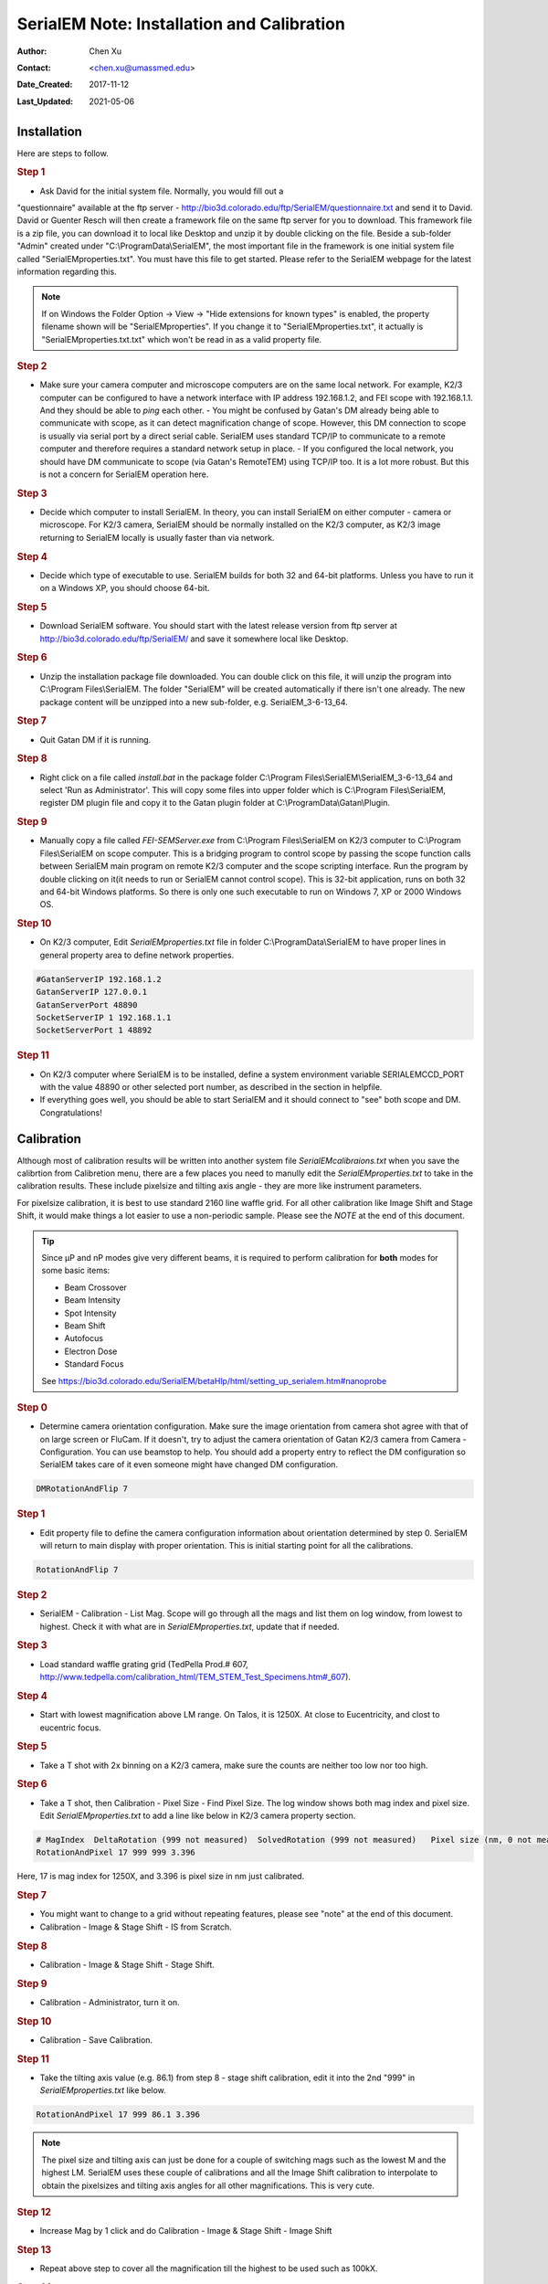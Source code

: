 .. _SerialEM_install_and_Calib:

SerialEM Note: Installation and Calibration
===========================================

:Author: Chen Xu
:Contact: <chen.xu@umassmed.edu>
:Date_Created: 2017-11-12
:Last_Updated: 2021-05-06

.. glossary::

   Abstract
      When I helped a few sites to install and calibrate SerialEM, I had
      impression that most new users felt this process was very hard. I felt
      the same way when I initially learned to install and calibate SerialEM
      by myself. I even got frustrated and had to call David for a few
      times. When I think back about all the troubles I had to install and
      calibrate SerialEM, I believe I would have an easier time if I had a
      brief guideline document for what steps to follow in order, and what
      to do in each step. The helpfile from SerialEM is very complete to
      provide almost all information needed, but it is perhasp a lot to read
      and not clear where to start for a beginner. 
      
      I wanted to list some steps here to guide you through this initial
      installation and calibration phase. It is like a crash list. For more
      detailed information, you should always find it from helpfile. 
      
.. _installation:

Installation 
------------

Here are steps to follow. 

.. rubric:: Step 1

- Ask David for the initial system file. Normally, you would fill out a
"questionnaire" available at the ftp server -
http://bio3d.colorado.edu/ftp/SerialEM/questionnaire.txt and send it to
David. David or Guenter Resch will then create a framework file on the same
ftp server for you to download. This framework file is a zip file, you can
download it to local like Desktop and unzip it by double clicking on the
file. Beside a sub-folder "Admin" created under "C:\\ProgramData\\SerialEM",
the most important file in the framework is one initial system file called
"SerialEMproperties.txt". You must have this file to get started. Please
refer to the SerialEM webpage for the latest information regarding this.

.. Note:: 

   If on Windows the Folder Option -> View -> "Hide extensions for known
   types" is enabled, the property filename shown will be
   "SerialEMproperties". If you change it to "SerialEMproperties.txt", it
   actually is "SerialEMproperties.txt.txt" which won't be read in as a
   valid property file. 

.. rubric:: Step 2

- Make sure your camera computer and microscope computers are on the same
  local network. For example, K2/3 computer can be configured to have a
  network interface with IP address 192.168.1.2, and FEI scope with
  192.168.1.1. And they should be able to *ping* each other.  - You might be
  confused by Gatan's DM already being able to communicate with scope, as it
  can detect magnification change of scope. However, this DM connection to
  scope is usually via serial port by a direct serial cable. SerialEM uses
  standard TCP/IP to communicate to a remote computer and therefore requires a
  standard network setup in place.  - If you configured the local network, you
  should have DM communicate to scope (via Gatan's RemoteTEM) using TCP/IP
  too. It is a lot more robust. But this is not a concern for SerialEM
  operation here.  

.. rubric:: Step 3

- Decide which computer to install SerialEM. In theory, you can install
  SerialEM on either computer - camera or microscope. For K2/3 camera,
  SerialEM should be normally installed on the K2/3 computer, as K2/3 image
  returning to SerialEM locally is usually faster than via network.  

.. rubric:: Step 4

- Decide which type of executable to use. SerialEM builds for both 32 and 64-bit platforms. Unless you have to run it on a Windows XP, you should choose 64-bit. 

.. rubric:: Step 5

- Download SerialEM software. You should start with the latest release version from ftp server at http://bio3d.colorado.edu/ftp/SerialEM/  and save it somewhere local like Desktop.  

.. rubric:: Step 6

- Unzip the installation package file downloaded. You can double click on this file, it will unzip the program into C:\\Program Files\\SerialEM. The folder "SerialEM" will be created automatically if there isn't one already.  The new package content will be unzipped into a new sub-folder, e.g.  SerialEM_3-6-13_64. 

.. rubric:: Step 7

- Quit Gatan DM if it is running. 

.. rubric:: Step 8

- Right click on a file called *install.bat* in the package folder C:\\Program Files\\SerialEM\\SerialEM_3-6-13_64 and select 'Run as Administrator'. This will copy some files into upper folder which is C:\\Program Files\\SerialEM, register DM plugin file and copy it to the Gatan plugin folder at C:\\ProgramData\\Gatan\\Plugin.

.. rubric:: Step 9

- Manually copy a file called *FEI-SEMServer.exe* from C:\\Program Files\\SerialEM on K2/3 computer to C:\\Program Files\\SerialEM on scope computer. This is a bridging program to control scope by passing the scope function calls between SerialEM main program on remote K2/3 computer and the scope scripting interface. Run the program by double clicking on it(it needs to run or SerialEM cannot control scope). This is 32-bit application, runs on both 32 and 64-bit Windows platforms. So there is only one such executable to run on Windows 7, XP or 2000 Windows OS. 

.. rubric:: Step 10

- On K2/3 computer, Edit *SerialEMproperties.txt* file in folder C:\\ProgramData\\SerialEM to have proper lines in general property area to define network properties. 

.. code-block:: ruby

   #GatanServerIP 192.168.1.2
   GatanServerIP 127.0.0.1
   GatanServerPort 48890 
   SocketServerIP 1 192.168.1.1
   SocketServerPort 1 48892

.. rubric:: Step 11

- On K2/3 computer where SerialEM is to be installed, define a system environment variable SERIALEMCCD_PORT with the value 48890 or other selected port number, as described in the section in helpfile. 

- If everything goes well, you should be able to start SerialEM and it should connect to "see" both scope and DM. Congratulations!

.. _Calibration:

Calibration 
-----------

Although most of calibration results will be written into another system
file *SerialEMcalibraions.txt* when you save the calibrtion from Calibretion
menu, there are a few places you need to manully edit the
*SerialEMproperties.txt* to take in the calibration results. These include
pixelsize and tilting axis angle - they are more like instrument parameters. 

For pixelsize calibration, it is best to use standard 2160 line waffle grid.
For all other calibration like Image Shift and Stage Shift, it would make
things a lot easier to use a non-periodic sample. Please see the *NOTE* at
the end of this document. 

.. tip:: 

   Since µP and nP modes give very different beams, it is required to
   perform calibration for **both** modes for some basic items:
  
   - Beam Crossover
   - Beam Intensity
   - Spot Intensity
   - Beam Shift
   - Autofocus
   - Electron Dose
   - Standard Focus
   
   See https://bio3d.colorado.edu/SerialEM/betaHlp/html/setting_up_serialem.htm#nanoprobe

.. rubric:: Step 0 

- Determine camera orientation configuration. Make sure the image orientation from camera shot agree with that of on large screen or FluCam.  If it doesn't, try to adjust the camera orientation of Gatan K2/3 camera from Camera - Configuration. You can use beamstop to help.  You should add a property entry to reflect the DM configuration so SerialEM takes care of it even someone might have changed DM configuration. 

.. code-block:: ruby

   DMRotationAndFlip 7

.. rubric:: Step 1

- Edit property file to define the camera configuration information about orientation determined by step 0. SerialEM will return to main display with proper orientation. This is initial starting point for all the calibrations.

.. code-block:: ruby

   RotationAndFlip 7

.. rubric:: Step 2

- SerialEM - Calibration - List Mag. Scope will go through all the mags and list them on log window, from lowest to highest. Check it with what are in *SerialEMproperties.txt*, update that if needed.  

.. rubric:: Step 3

- Load standard waffle grating grid (TedPella Prod.# 607, http://www.tedpella.com/calibration_html/TEM_STEM_Test_Specimens.htm#_607).

.. rubric:: Step 4

- Start with lowest magnification above LM range. On Talos, it is 1250X. At close to Eucentricity, and clost to eucentric focus. 

.. rubric:: Step 5

- Take a T shot with 2x binning on a K2/3 camera, make sure the counts are neither too low nor too high. 

.. rubric:: Step 6

- Take a T shot, then Calibration - Pixel Size - Find Pixel Size. The log window shows both mag index and pixel size. Edit *SerialEMproperties.txt* to add a line like below in K2/3 camera property section. 

.. code-block:: ruby

   # MagIndex  DeltaRotation (999 not measured)  SolvedRotation (999 not measured)   Pixel size (nm, 0 not measured)
   RotationAndPixel 17 999 999 3.396
   
Here, 17 is mag index for 1250X, and 3.396 is pixel size in nm just
calibrated.

.. rubric:: Step 7 

- You might want to change to a grid without repeating features, please see "note" at the end of this document. 

- Calibration - Image & Stage Shift - IS from Scratch.

.. rubric:: Step 8

- Calibration - Image & Stage Shift - Stage Shift.

.. rubric:: Step 9

- Calibration - Administrator, turn it on.

.. rubric:: Step 10

- Calibration - Save Calibration. 

.. rubric:: Step 11

- Take the tilting axis value (e.g. 86.1) from step 8 - stage shift calibration, edit it into the 2nd "999" in *SerialEMproperties.txt* like below.

.. code-block:: ruby

   RotationAndPixel 17 999 86.1 3.396

.. Note:: 

   The pixel size and tilting axis can just be done for a couple of
   switching mags such as the lowest M and the highest LM.  SerialEM uses
   these couple of calibrations and all the Image Shift calibration to
   interpolate to obtain the pixelsizes and tilting axis angles for all
   other magnifications. This is very cute. 

.. rubric:: Step 12

- Increase Mag by 1 click and do Calibration - Image & Stage Shift - Image Shift

.. rubric:: Step 13

- Repeat above step to cover all the magnification till the highest to be used such as 100kX. 

.. rubric:: Step 14

- Decrease Mag by 1 click and do Calibration - Image & Stage Shift - Image Shift

.. rubric:: Step 15

- Repeat above step to cover all magnification till the lowest to use like 46X. 

.. rubric:: Step 16

- At about 20kX, do Autofocus calibration (only need to do at single mag).

.. rubric:: Step 17

- Beam Crossover calibration

.. rubric:: Step 18

- Start with most used spotsize like 7, do Beam Intensity calibration 

.. rubric:: Step 19

- repeat Beam Intensity Calibration for all other spot sizes likely to be used: 3, 4, 5, 6, 8, 9.

.. rubric:: Step 20

- At one mag like 5000X, using spot size 9, do Beam Shift Calibration (only need to do at single mag).

.. rubric:: Step 21 

- Usually, people use the lowest M mag for Low Dose View beam and with large defocus offset such as -200 or -300 microns. You need to the calibrate High-Defocus Mag for this View mag. This will make stage shifts still good for such large defocus, as they are interpolated for the defocus offset. 

.. Note::

   - Calibrations needed to be done for *both* µP and nP mode include: *beam crossover*, *beam intensity*, *beam shift* and *autofocus*.
   
   - Waffle grating grid is good and handy for pixel size calibration, butit is not ideal for Image Shift and Stage Shift calibrations, as the waffle pattern might screw up the correlation in the calibration procedures. I found the normal Quantifoil grid with some 10nm Au particles absorbed onto can be very good for normal calibration purpose. I glow discharge a Quantifoil grid and add 1 *µl* deca-gold solution on the grid and let it dry. 
   
   - I found that standard **PtIr** grid for TFS to perform Thon Ring test also works very well for calibration purpose. 
   
   - Most of SerialEM actions are cross-correlation based, including calibrating. Therefore, a clean and recent preparation of camera gain reference file is desired, because it will help to have less screw-up due to fixed noise pattern dominating the cross-correlation. 


